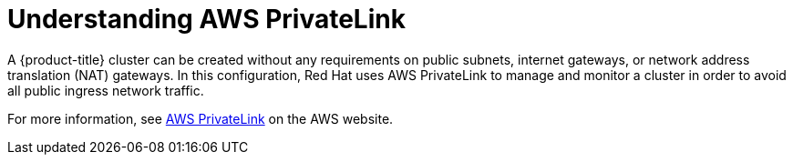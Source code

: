 :_content-type: CONCEPT
[id="osd-aws-privatelink-about.adoc_{context}"]
= Understanding AWS PrivateLink

A {product-title} cluster can be created without any requirements on public subnets, internet gateways, or network address translation (NAT) gateways. In this configuration, Red Hat uses AWS PrivateLink to manage and monitor a cluster in order to avoid all public ingress network traffic.

For more information, see link:https://aws.amazon.com/privatelink/[AWS PrivateLink] on the AWS website.
